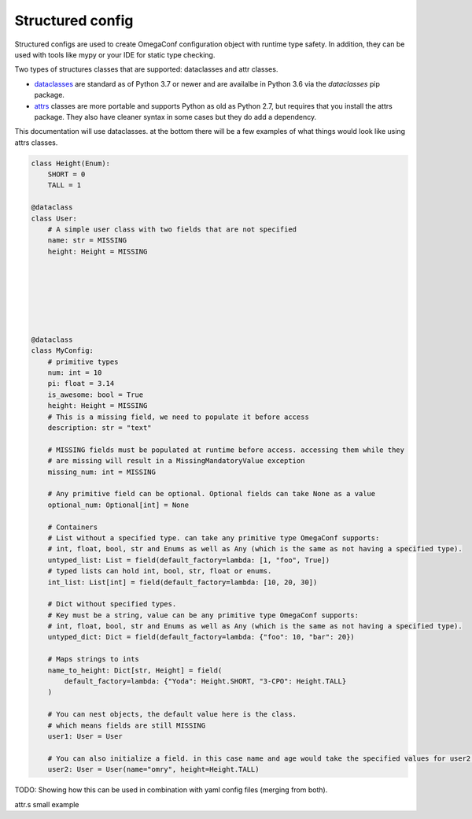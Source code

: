 .. _structured_config:

Structured config
-----------------
Structured configs are used to create OmegaConf configuration object with runtime type safety.
In addition, they can be used with tools like mypy or your IDE for static type checking.

Two types of structures classes that are supported: dataclasses and attr classes.

- `dataclasses <https://docs.python.org/3.7/library/dataclasses.html>`_ are standard as of Python 3.7 or newer and are availalbe in Python 3.6 via the `dataclasses` pip package.
- `attrs <https://github.com/python-attrs/attrs>`_ classes are more portable and supports Python as old as Python 2.7, but requires that you install the attrs package. They also have cleaner syntax in some cases but they do add a dependency.

This documentation will use dataclasses. at the bottom there will be a few examples of what things would look like using attrs classes.



.. code-block:: python

    class Height(Enum):
        SHORT = 0
        TALL = 1

    @dataclass
    class User:
        # A simple user class with two fields that are not specified
        name: str = MISSING
        height: Height = MISSING







    @dataclass
    class MyConfig:
        # primitive types
        num: int = 10
        pi: float = 3.14
        is_awesome: bool = True
        height: Height = MISSING
        # This is a missing field, we need to populate it before access
        description: str = "text"

        # MISSING fields must be populated at runtime before access. accessing them while they
        # are missing will result in a MissingMandatoryValue exception
        missing_num: int = MISSING

        # Any primitive field can be optional. Optional fields can take None as a value
        optional_num: Optional[int] = None

        # Containers
        # List without a specified type. can take any primitive type OmegaConf supports:
        # int, float, bool, str and Enums as well as Any (which is the same as not having a specified type).
        untyped_list: List = field(default_factory=lambda: [1, "foo", True])
        # typed lists can hold int, bool, str, float or enums.
        int_list: List[int] = field(default_factory=lambda: [10, 20, 30])

        # Dict without specified types.
        # Key must be a string, value can be any primitive type OmegaConf supports:
        # int, float, bool, str and Enums as well as Any (which is the same as not having a specified type).
        untyped_dict: Dict = field(default_factory=lambda: {"foo": 10, "bar": 20})

        # Maps strings to ints
        name_to_height: Dict[str, Height] = field(
            default_factory=lambda: {"Yoda": Height.SHORT, "3-CPO": Height.TALL}
        )

        # You can nest objects, the default value here is the class.
        # which means fields are still MISSING
        user1: User = User

        # You can also initialize a field. in this case name and age would take the specified values for user2.
        user2: User = User(name="omry", height=Height.TALL)



TODO:
Showing how this can be used in combination with yaml config files (merging from both).

attr.s small example